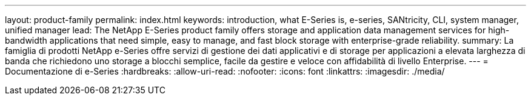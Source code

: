 ---
layout: product-family 
permalink: index.html 
keywords: introduction, what E-Series is, e-series, SANtricity, CLI, system manager, unified manager 
lead: The NetApp E-Series product family offers storage and application data management services for high-bandwidth applications that need simple, easy to manage, and fast block storage with enterprise-grade reliability. 
summary: La famiglia di prodotti NetApp e-Series offre servizi di gestione dei dati applicativi e di storage per applicazioni a elevata larghezza di banda che richiedono uno storage a blocchi semplice, facile da gestire e veloce con affidabilità di livello Enterprise. 
---
= Documentazione di e-Series
:hardbreaks:
:allow-uri-read: 
:nofooter: 
:icons: font
:linkattrs: 
:imagesdir: ./media/


